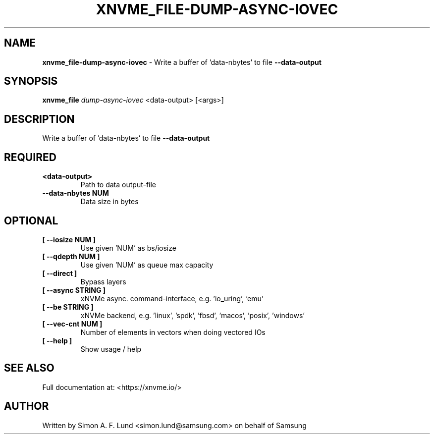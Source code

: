 .\" Text automatically generated by txt2man
.TH XNVME_FILE-DUMP-ASYNC-IOVEC 1 "29 November 2023" "xNVMe" "xNVMe"
.SH NAME
\fBxnvme_file-dump-async-iovec \fP- Write a buffer of 'data-nbytes' to file \fB--data-output\fP
.SH SYNOPSIS
.nf
.fam C
\fBxnvme_file\fP \fIdump-async-iovec\fP <data-output> [<args>]
.fam T
.fi
.fam T
.fi
.SH DESCRIPTION
Write a buffer of 'data-nbytes' to file \fB--data-output\fP
.SH REQUIRED
.TP
.B
<data-output>
Path to data output-file
.TP
.B
\fB--data-nbytes\fP NUM
Data size in bytes
.RE
.PP

.SH OPTIONAL
.TP
.B
[ \fB--iosize\fP NUM ]
Use given 'NUM' as bs/iosize
.TP
.B
[ \fB--qdepth\fP NUM ]
Use given 'NUM' as queue max capacity
.TP
.B
[ \fB--direct\fP ]
Bypass layers
.TP
.B
[ \fB--async\fP STRING ]
xNVMe async. command-interface, e.g. 'io_uring', 'emu'
.TP
.B
[ \fB--be\fP STRING ]
xNVMe backend, e.g. 'linux', 'spdk', 'fbsd', 'macos', 'posix', 'windows'
.TP
.B
[ \fB--vec-cnt\fP NUM ]
Number of elements in vectors when doing vectored IOs
.TP
.B
[ \fB--help\fP ]
Show usage / help
.RE
.PP


.SH SEE ALSO
Full documentation at: <https://xnvme.io/>
.SH AUTHOR
Written by Simon A. F. Lund <simon.lund@samsung.com> on behalf of Samsung
